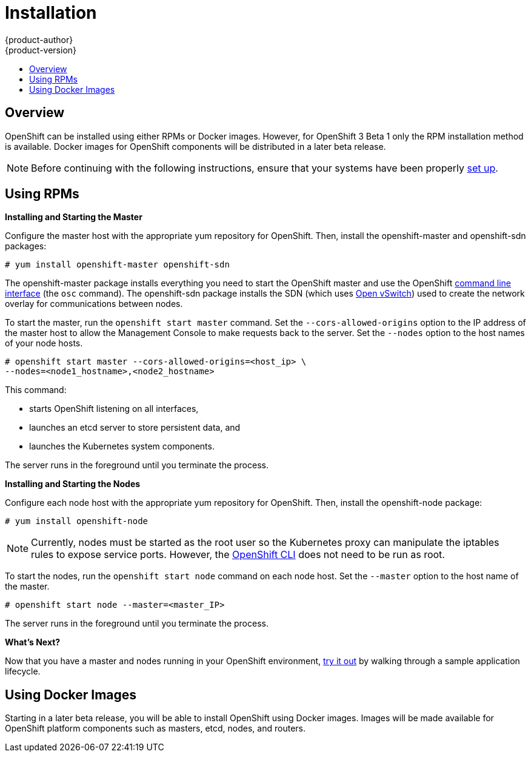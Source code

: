 = Installation
{product-author}
{product-version}
:data-uri:
:icons:
:experimental:
:toc: macro
:toc-title:

toc::[]

== Overview
OpenShift can be installed using either RPMs or Docker images. However, for OpenShift 3 Beta 1 only the RPM installation method is available. Docker images for OpenShift components will be distributed in a later beta release.

NOTE: Before continuing with the following instructions, ensure that your systems have been properly link:setup.html[set up].

== Using RPMs
ifdef::openshift-origin[]
Installation packages for OpenShift Origin will be made available soon.
endif::[]

ifdef::openshift-enterprise[]
To install OpenShift using RPM packages, first consult your Red Hat account representative for more details on gaining access to the appropriate repositories during the OpenShift Enterprise 3.0 Beta period.
endif::[]

*Installing and Starting the Master*

Configure the master host with the appropriate yum repository for OpenShift. Then, install the [package]#openshift-master# and [package]#openshift-sdn# packages:

----
# yum install openshift-master openshift-sdn
----

The [package]#openshift-master# package installs everything you need to start the OpenShift master and use the OpenShift link:../using_openshift/cli.html[command line interface] (the `osc` command). The [package]#openshift-sdn# package installs the SDN (which uses link:http://www.openvswitch.org/[Open vSwitch]) used to create the network overlay for communications between nodes.

To start the master, run the `openshift start master` command. Set the `--cors-allowed-origins` option to the IP address of the master host to allow the Management Console to make requests back to the server. Set the `--nodes` option to the host names of your node hosts.

----
# openshift start master --cors-allowed-origins=<host_ip> \
--nodes=<node1_hostname>,<node2_hostname>
----

This command:

* starts OpenShift listening on all interfaces,
* launches an etcd server to store persistent data, and
* launches the Kubernetes system components.

The server runs in the foreground until you terminate the process.

*Installing and Starting the Nodes*

Configure each node host with the appropriate yum repository for OpenShift. Then, install the [package]#openshift-node# package:

----
# yum install openshift-node
----

NOTE: Currently, nodes must be started as the root user so the Kubernetes proxy can manipulate the iptables rules to expose service ports. However, the link:../using_openshift/cli.html[OpenShift CLI] does not need to be run as root.

To start the nodes, run the `openshift start node` command on each node host. Set the `--master` option to the host name of the master.

----
# openshift start node --master=<master_IP>
----

The server runs in the foreground until you terminate the process.

*What's Next?*

Now that you have a master and nodes running in your OpenShift environment, link:try_it_out.html[try it out] by walking through a sample application lifecycle.

== Using Docker Images
Starting in a later beta release, you will be able to install OpenShift using Docker images. Images will be made available for OpenShift platform components such as masters, etcd, nodes, and routers.
